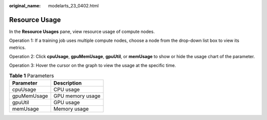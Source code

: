 :original_name: modelarts_23_0402.html

.. _modelarts_23_0402:

Resource Usage
==============

In the **Resource Usages** pane, view resource usage of compute nodes.

Operation 1: If a training job uses multiple compute nodes, choose a node from the drop-down list box to view its metrics.

Operation 2: Click **cpuUsage**, **gpuMemUsage**, **gpuUtil**, or **memUsage** to show or hide the usage chart of the parameter.

Operation 3: Hover the cursor on the graph to view the usage at the specific time.

.. table:: **Table 1** Parameters

   =========== ================
   Parameter   Description
   =========== ================
   cpuUsage    CPU usage
   gpuMemUsage GPU memory usage
   gpuUtil     GPU usage
   memUsage    Memory usage
   =========== ================
